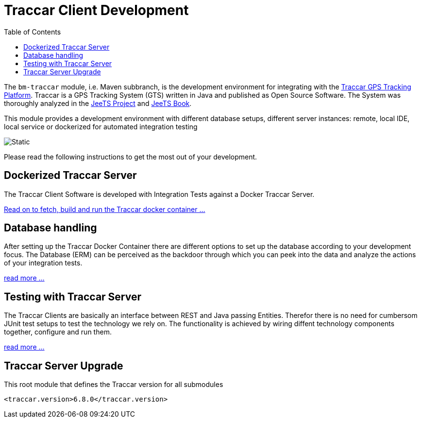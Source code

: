 
:toc:

= Traccar Client Development

The `bm-traccar` module, i.e. Maven subbranch, is the development environment 
for integrating with the  
link:https://www.traccar.org/[Traccar GPS Tracking Platform].
Traccar is a GPS Tracking System (GTS) written in Java and published as Open Source Software.
The System was thoroughly analyzed in the 
link:https://github.com/kbeigl/jeets/blob/master/README.adoc[JeeTS Project]
and
link:https://github.com/kbeigl/jeets/blob/master/README.adoc#literature[JeeTS Book].

This module provides a development environment with different database setups,
different server instances: remote, local IDE, local service or 
dockerized for automated integration testing

image::dox/pix/bm-traccar-flow.svg[Static]

Please read the following instructions to get the most out of your development.


== Dockerized Traccar Server

The Traccar Client Software is developed with Integration Tests against a Docker Traccar Server.

link:./dox/dockerSetup.adoc[Read on to fetch, build and run the Traccar docker container ...]

== Database handling

After setting up the Traccar Docker Container there are different options to set up the database
according to your development focus. The Database (ERM) can be perceived as the backdoor
through which you can peek into the data and analyze the actions of your integration tests.

link:./dox/databaseTest.adoc[read more ...]

== Testing with Traccar Server

The Traccar Clients are basically an interface between REST and Java passing Entities. 
Therefor there is no need for cumbersom JUnit test setups
to test the technology we rely on.
The functionality is achieved by wiring diffent technology components
together, configure and run them.

link:./dox/testSetup.adoc[read more ...]

== Traccar Server Upgrade

This root module that defines the Traccar version for all submodules 

        <traccar.version>6.8.0</traccar.version>
